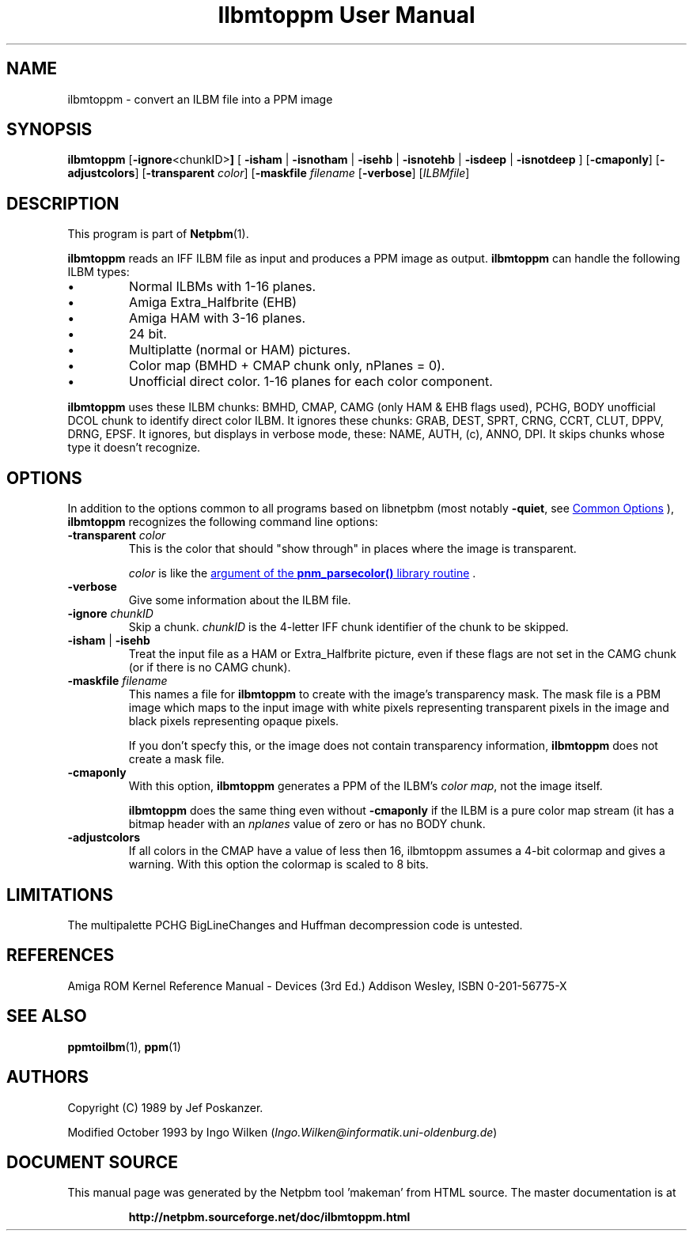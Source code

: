 \
.\" This man page was generated by the Netpbm tool 'makeman' from HTML source.
.\" Do not hand-hack it!  If you have bug fixes or improvements, please find
.\" the corresponding HTML page on the Netpbm website, generate a patch
.\" against that, and send it to the Netpbm maintainer.
.TH "Ilbmtoppm User Manual" 1 "12 November 2014" "netpbm documentation"

.SH NAME
ilbmtoppm - convert an ILBM file into a PPM image

.UN synopsis
.SH SYNOPSIS

\fBilbmtoppm\fP
[\fB-ignore\fP<chunkID>\fB]\fP
[
\fB-isham\fP | \fB-isnotham\fP |
\fB-isehb\fP | \fB-isnotehb\fP |
\fB-isdeep\fP | \fB-isnotdeep\fP
]
[\fB-cmaponly\fP]
[\fB-adjustcolors\fP]
[\fB-transparent \fP\fIcolor\fP]
[\fB-maskfile\fP \fIfilename\fP
[\fB-verbose\fP]
[\fIILBMfile\fP]


.UN description
.SH DESCRIPTION
.PP
This program is part of
.BR "Netpbm" (1)\c
\&.
.PP
\fBilbmtoppm\fP reads an IFF ILBM file as input and produces a PPM
image as output.  \fBilbmtoppm\fP can handle the following ILBM types:


.IP \(bu
Normal ILBMs with 1-16 planes.
.IP \(bu
Amiga Extra_Halfbrite (EHB)
.IP \(bu
Amiga HAM with 3-16 planes.
.IP \(bu
24 bit.
.IP \(bu
Multiplatte (normal or HAM) pictures.
.IP \(bu
Color map (BMHD + CMAP chunk only, nPlanes = 0).
.IP \(bu
Unofficial direct color.  1-16 planes for each color component.

.PP
\fBilbmtoppm\fP uses these ILBM chunks: BMHD, CMAP, CAMG (only HAM
& EHB flags used), PCHG, BODY unofficial DCOL chunk to identify
direct color ILBM.  It ignores these chunks: GRAB, DEST, SPRT, CRNG,
CCRT, CLUT, DPPV, DRNG, EPSF.  It ignores, but displays in verbose
mode, these: NAME, AUTH, (c), ANNO, DPI.  It skips chunks whose type
it doesn't recognize.

.UN options
.SH OPTIONS
.PP
In addition to the options common to all programs based on libnetpbm
(most notably \fB-quiet\fP, see 
.UR index.html#commonoptions
 Common Options
.UE
\&), \fBilbmtoppm\fP recognizes the following
command line options:



.TP
\fB-transparent \fP\fIcolor\fP
This is the color that should "show through" in places where
the image is transparent.
.sp
\fIcolor\fP is like the 
.UR libnetpbm_image.html#colorname
argument of the \fBpnm_parsecolor()\fP library routine
.UE
\&.

.TP
\fB-verbose\fP
Give some information about the ILBM file.

.TP
\fB-ignore\fP \fIchunkID\fP
Skip a chunk.  \fIchunkID\fP is the 4-letter IFF chunk identifier
of the chunk to be skipped.

.TP
\fB-isham\fP | \fB-isehb\fP
Treat the input file as a HAM or Extra_Halfbrite picture, even if
these flags are not set in the CAMG chunk (or if there is no CAMG
chunk).

.TP
\fB-maskfile\fP \fIfilename\fP
This names a file for \fBilbmtoppm\fP to create with the image's
transparency mask.  The mask file is a PBM image which maps to the input image
with white pixels representing transparent pixels in the image and black
pixels representing opaque pixels.
.sp
If you don't specfy this, or the image does not contain transparency
information, \fBilbmtoppm\fP does not create a mask file.

.TP
\fB-cmaponly\fP
With this option, \fBilbmtoppm\fP generates a PPM of the ILBM's \fIcolor
map\fP, not the image itself.
.sp
\fBilbmtoppm\fP does the same thing even without \fB-cmaponly\fP if the
ILBM is a pure color map stream (it has a bitmap header with an \fInplanes\fP
value of zero or has no BODY chunk.

.TP
\fB-adjustcolors\fP
If all colors in the CMAP have a value of less then 16, ilbmtoppm
assumes a 4-bit colormap and gives a warning.  With this option the
colormap is scaled to 8 bits.




.UN limitations
.SH LIMITATIONS
.PP
The multipalette PCHG BigLineChanges and Huffman decompression code
is untested.

.UN references
.SH REFERENCES

Amiga ROM Kernel Reference Manual - Devices (3rd Ed.)
Addison Wesley, ISBN 0-201-56775-X

.UN seealso
.SH SEE ALSO
.BR "ppmtoilbm" (1)\c
\&,
.BR "ppm" (1)\c
\&

.UN authors
.SH AUTHORS

Copyright (C) 1989 by Jef Poskanzer.
.PP
Modified October 1993 by Ingo Wilken (\fIIngo.Wilken@informatik.uni-oldenburg.de\fP)
.SH DOCUMENT SOURCE
This manual page was generated by the Netpbm tool 'makeman' from HTML
source.  The master documentation is at
.IP
.B http://netpbm.sourceforge.net/doc/ilbmtoppm.html
.PP
